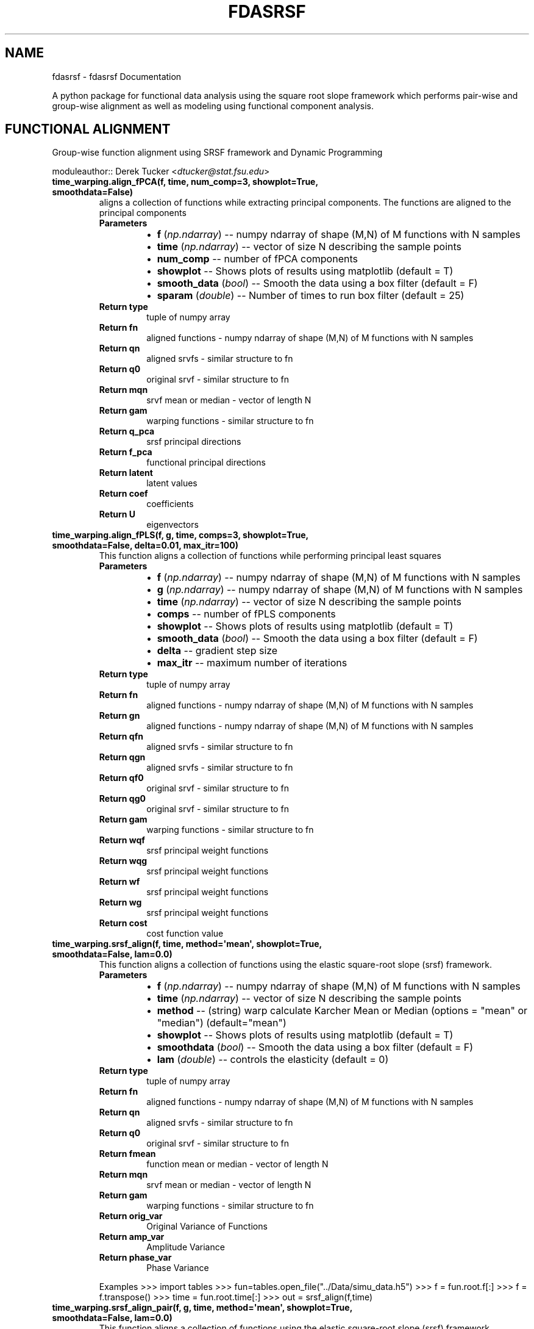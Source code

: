 .\" Man page generated from reStructuredText.
.
.TH "FDASRSF" "1" "October 25, 2013" "1.1" "fdasrsf"
.SH NAME
fdasrsf \- fdasrsf Documentation
.
.nr rst2man-indent-level 0
.
.de1 rstReportMargin
\\$1 \\n[an-margin]
level \\n[rst2man-indent-level]
level margin: \\n[rst2man-indent\\n[rst2man-indent-level]]
-
\\n[rst2man-indent0]
\\n[rst2man-indent1]
\\n[rst2man-indent2]
..
.de1 INDENT
.\" .rstReportMargin pre:
. RS \\$1
. nr rst2man-indent\\n[rst2man-indent-level] \\n[an-margin]
. nr rst2man-indent-level +1
.\" .rstReportMargin post:
..
.de UNINDENT
. RE
.\" indent \\n[an-margin]
.\" old: \\n[rst2man-indent\\n[rst2man-indent-level]]
.nr rst2man-indent-level -1
.\" new: \\n[rst2man-indent\\n[rst2man-indent-level]]
.in \\n[rst2man-indent\\n[rst2man-indent-level]]u
..
.
.nr rst2man-indent-level 0
.
.de1 rstReportMargin
\\$1 \\n[an-margin]
level \\n[rst2man-indent-level]
level margin: \\n[rst2man-indent\\n[rst2man-indent-level]]
-
\\n[rst2man-indent0]
\\n[rst2man-indent1]
\\n[rst2man-indent2]
..
.de1 INDENT
.\" .rstReportMargin pre:
. RS \\$1
. nr rst2man-indent\\n[rst2man-indent-level] \\n[an-margin]
. nr rst2man-indent-level +1
.\" .rstReportMargin post:
..
.de UNINDENT
. RE
.\" indent \\n[an-margin]
.\" old: \\n[rst2man-indent\\n[rst2man-indent-level]]
.nr rst2man-indent-level -1
.\" new: \\n[rst2man-indent\\n[rst2man-indent-level]]
.in \\n[rst2man-indent\\n[rst2man-indent-level]]u
..
.sp
A python package for functional data analysis using the square root slope framework which performs pair\-wise and
group\-wise alignment as well as modeling using functional component analysis.
.SH FUNCTIONAL ALIGNMENT
.sp
Group\-wise function alignment using SRSF framework and Dynamic Programming
.sp
moduleauthor:: Derek Tucker <\fI\%dtucker@stat.fsu.edu\fP>
.INDENT 0.0
.TP
.B time_warping.align_fPCA(f, time, num_comp=3, showplot=True, smoothdata=False)
aligns a collection of functions while extracting principal components. The functions are aligned to the principal
components
.INDENT 7.0
.TP
.B Parameters
.INDENT 7.0
.IP \(bu 2
\fBf\fP (\fInp.ndarray\fP) \-\- numpy ndarray of shape (M,N) of M functions with N samples
.IP \(bu 2
\fBtime\fP (\fInp.ndarray\fP) \-\- vector of size N describing the sample points
.IP \(bu 2
\fBnum_comp\fP \-\- number of fPCA components
.IP \(bu 2
\fBshowplot\fP \-\- Shows plots of results using matplotlib (default = T)
.IP \(bu 2
\fBsmooth_data\fP (\fI\%bool\fP) \-\- Smooth the data using a box filter (default = F)
.IP \(bu 2
\fBsparam\fP (\fIdouble\fP) \-\- Number of times to run box filter (default = 25)
.UNINDENT
.TP
.B Return type
tuple of numpy array
.TP
.B Return fn
aligned functions \- numpy ndarray of shape (M,N) of M functions with N samples
.TP
.B Return qn
aligned srvfs \- similar structure to fn
.TP
.B Return q0
original srvf \- similar structure to fn
.TP
.B Return mqn
srvf mean or median \- vector of length N
.TP
.B Return gam
warping functions \- similar structure to fn
.TP
.B Return q_pca
srsf principal directions
.TP
.B Return f_pca
functional principal directions
.TP
.B Return latent
latent values
.TP
.B Return coef
coefficients
.TP
.B Return U
eigenvectors
.UNINDENT
.UNINDENT
.INDENT 0.0
.TP
.B time_warping.align_fPLS(f, g, time, comps=3, showplot=True, smoothdata=False, delta=0.01, max_itr=100)
This function aligns a collection of functions while performing principal least squares
.INDENT 7.0
.TP
.B Parameters
.INDENT 7.0
.IP \(bu 2
\fBf\fP (\fInp.ndarray\fP) \-\- numpy ndarray of shape (M,N) of M functions with N samples
.IP \(bu 2
\fBg\fP (\fInp.ndarray\fP) \-\- numpy ndarray of shape (M,N) of M functions with N samples
.IP \(bu 2
\fBtime\fP (\fInp.ndarray\fP) \-\- vector of size N describing the sample points
.IP \(bu 2
\fBcomps\fP \-\- number of fPLS components
.IP \(bu 2
\fBshowplot\fP \-\- Shows plots of results using matplotlib (default = T)
.IP \(bu 2
\fBsmooth_data\fP (\fI\%bool\fP) \-\- Smooth the data using a box filter (default = F)
.IP \(bu 2
\fBdelta\fP \-\- gradient step size
.IP \(bu 2
\fBmax_itr\fP \-\- maximum number of iterations
.UNINDENT
.TP
.B Return type
tuple of numpy array
.TP
.B Return fn
aligned functions \- numpy ndarray of shape (M,N) of M functions with N samples
.TP
.B Return gn
aligned functions \- numpy ndarray of shape (M,N) of M functions with N samples
.TP
.B Return qfn
aligned srvfs \- similar structure to fn
.TP
.B Return qgn
aligned srvfs \- similar structure to fn
.TP
.B Return qf0
original srvf \- similar structure to fn
.TP
.B Return qg0
original srvf \- similar structure to fn
.TP
.B Return gam
warping functions \- similar structure to fn
.TP
.B Return wqf
srsf principal weight functions
.TP
.B Return wqg
srsf principal weight functions
.TP
.B Return wf
srsf principal weight functions
.TP
.B Return wg
srsf principal weight functions
.TP
.B Return cost
cost function value
.UNINDENT
.UNINDENT
.INDENT 0.0
.TP
.B time_warping.srsf_align(f, time, method=\(aqmean\(aq, showplot=True, smoothdata=False, lam=0.0)
This function aligns a collection of functions using the elastic square\-root slope (srsf) framework.
.INDENT 7.0
.TP
.B Parameters
.INDENT 7.0
.IP \(bu 2
\fBf\fP (\fInp.ndarray\fP) \-\- numpy ndarray of shape (M,N) of M functions with N samples
.IP \(bu 2
\fBtime\fP (\fInp.ndarray\fP) \-\- vector of size N describing the sample points
.IP \(bu 2
\fBmethod\fP \-\- (string) warp calculate Karcher Mean or Median (options = "mean" or "median") (default="mean")
.IP \(bu 2
\fBshowplot\fP \-\- Shows plots of results using matplotlib (default = T)
.IP \(bu 2
\fBsmoothdata\fP (\fI\%bool\fP) \-\- Smooth the data using a box filter (default = F)
.IP \(bu 2
\fBlam\fP (\fIdouble\fP) \-\- controls the elasticity (default = 0)
.UNINDENT
.TP
.B Return type
tuple of numpy array
.TP
.B Return fn
aligned functions \- numpy ndarray of shape (M,N) of M functions with N samples
.TP
.B Return qn
aligned srvfs \- similar structure to fn
.TP
.B Return q0
original srvf \- similar structure to fn
.TP
.B Return fmean
function mean or median \- vector of length N
.TP
.B Return mqn
srvf mean or median \- vector of length N
.TP
.B Return gam
warping functions \- similar structure to fn
.TP
.B Return orig_var
Original Variance of Functions
.TP
.B Return amp_var
Amplitude Variance
.TP
.B Return phase_var
Phase Variance
.UNINDENT
.sp
Examples
>>> import tables
>>> fun=tables.open_file("../Data/simu_data.h5")
>>> f = fun.root.f[:]
>>> f = f.transpose()
>>> time = fun.root.time[:]
>>> out = srsf_align(f,time)
.UNINDENT
.INDENT 0.0
.TP
.B time_warping.srsf_align_pair(f, g, time, method=\(aqmean\(aq, showplot=True, smoothdata=False, lam=0.0)
This function aligns a collection of functions using the elastic square\-root slope (srsf) framework.
.INDENT 7.0
.TP
.B Parameters
.INDENT 7.0
.IP \(bu 2
\fBf\fP (\fInp.ndarray\fP) \-\- numpy ndarray of shape (M,N) of M functions with N samples
.IP \(bu 2
\fBg\fP \-\- numpy ndarray of shape (M,N) of M functions with N samples
.IP \(bu 2
\fBtime\fP (\fInp.ndarray\fP) \-\- vector of size N describing the sample points
.IP \(bu 2
\fBmethod\fP \-\- (string) warp calculate Karcher Mean or Median (options = "mean" or "median") (default="mean")
.IP \(bu 2
\fBshowplot\fP \-\- Shows plots of results using matplotlib (default = T)
.IP \(bu 2
\fBsmoothdata\fP (\fI\%bool\fP) \-\- Smooth the data using a box filter (default = F)
.IP \(bu 2
\fBlam\fP (\fIdouble\fP) \-\- controls the elasticity (default = 0)
.UNINDENT
.TP
.B Return type
tuple of numpy array
.TP
.B Return fn
aligned functions \- numpy ndarray of shape (M,N) of M functions with N samples
.TP
.B Return gn
aligned functions \- numpy ndarray of shape (M,N) of M functions with N samples
.TP
.B Return qfn
aligned srvfs \- similar structure to fn
.TP
.B Return qgn
aligned srvfs \- similar structure to fn
.TP
.B Return qf0
original srvf \- similar structure to fn
.TP
.B Return qg0
original srvf \- similar structure to fn
.TP
.B Return fmean
f function mean or median \- vector of length N
.TP
.B Return gmean
g function mean or median \- vector of length N
.TP
.B Return mqfn
srvf mean or median \- vector of length N
.TP
.B Return mqgn
srvf mean or median \- vector of length N
.TP
.B Return gam
warping functions \- similar structure to fn
.UNINDENT
.UNINDENT
.SH FUNCTIONAL PRINCIPAL COMPONENT ANALYSIS
.sp
Vertical and Horizontal Functional Principal Component Analysis using SRSF
.sp
moduleauthor:: Derek Tucker <\fI\%dtucker@stat.fsu.edu\fP>
.INDENT 0.0
.TP
.B fPCA.horizfPCA(gam, time, no, showplot=True)
This function calculates horizontal functional principal component analysis on aligned data
.INDENT 7.0
.TP
.B Parameters
.INDENT 7.0
.IP \(bu 2
\fBgam\fP \-\- numpy ndarray of shape (M,N) of M warping functions
.IP \(bu 2
\fBtime\fP \-\- vector of size N describing the sample points
.IP \(bu 2
\fBno\fP (\fI\%int\fP) \-\- number of components to extract (default = 1)
.IP \(bu 2
\fBshowplot\fP (\fI\%bool\fP) \-\- Shows plots of results using matplotlib (default = T)
.UNINDENT
.TP
.B Return type
tuple of numpy ndarray
.TP
.B Return q_pca
srsf principal directions
.TP
.B Return f_pca
functional principal directions
.TP
.B Return latent
latent values
.TP
.B Return coef
coefficients
.TP
.B Return U
eigenvectors
.UNINDENT
.UNINDENT
.INDENT 0.0
.TP
.B fPCA.vertfPCA(fn, time, qn, no=1, showplot=True)
This function calculates vertical functional principal component analysis on aligned data
.INDENT 7.0
.TP
.B Parameters
.INDENT 7.0
.IP \(bu 2
\fBfn\fP \-\- numpy ndarray of shape (M,N) of M aligned functions with N samples
.IP \(bu 2
\fBtime\fP \-\- vector of size N describing the sample points
.IP \(bu 2
\fBqn\fP \-\- numpy ndarray of shape (M,N) of M aligned SRSF with N samples
.IP \(bu 2
\fBno\fP (\fI\%int\fP) \-\- number of components to extract (default = 1)
.IP \(bu 2
\fBshowplot\fP (\fI\%bool\fP) \-\- Shows plots of results using matplotlib (default = T)
.UNINDENT
.TP
.B Return type
tuple of numpy ndarray
.TP
.B Return q_pca
srsf principal directions
.TP
.B Return f_pca
functional principal directions
.TP
.B Return latent
latent values
.TP
.B Return coef
coefficients
.TP
.B Return U
eigenvectors
.UNINDENT
.UNINDENT
.SH GAUSSIAN GENERATIVE MODELS
.sp
Gaussian Model of functional data
.sp
moduleauthor:: Derek Tucker <\fI\%dtucker@stat.fsu.edu\fP>
.INDENT 0.0
.TP
.B gauss_model.gauss_model(fn, time, qn, gam, n=1, sort_samples=False)
This function models the functional data using a Gaussian model extracted from the principal components of the srvfs
.INDENT 7.0
.TP
.B Parameters
.INDENT 7.0
.IP \(bu 2
\fBfn\fP (\fInp.ndarray\fP) \-\- numpy ndarray of shape (M,N) of M aligned functions with N samples
.IP \(bu 2
\fBtime\fP (\fInp.ndarray\fP) \-\- vector of size N describing the sample points
.IP \(bu 2
\fBqn\fP (\fInp.ndarray\fP) \-\- numpy ndarray of shape (M,N) of M aligned srvfs with N samples
.IP \(bu 2
\fBgam\fP (\fInp.ndarray\fP) \-\- warping functions
.IP \(bu 2
\fBn\fP (\fIinteger\fP) \-\- number of random samples
.IP \(bu 2
\fBsort_samples\fP (\fI\%bool\fP) \-\- sort samples (default = T)
.UNINDENT
.TP
.B Return type
tuple of numpy array
.TP
.B Return fs
random aligned samples
.TP
.B Return gams
random warping functions
.TP
.B Return ft
random samples
.UNINDENT
.UNINDENT
.SH FUNCTIONAL PRINCIPAL LEAST SQUARES
.sp
Partial Least Squares using SVD
.sp
moduleauthor:: Derek Tucker <\fI\%dtucker@stat.fsu.edu\fP>
.INDENT 0.0
.TP
.B fPLS.pls_svd(time, qf, qg, no, alpha=0.0)
This function computes the partial least squares using SVD
.INDENT 7.0
.TP
.B Parameters
.INDENT 7.0
.IP \(bu 2
\fBtime\fP \-\- vector describing time samples
.IP \(bu 2
\fBqf\fP \-\- numpy ndarray of shape (M,N) of M functions with N samples
.IP \(bu 2
\fBqg\fP \-\- numpy ndarray of shape (M,N) of M functions with N samples
.IP \(bu 2
\fBno\fP \-\- number of components
.IP \(bu 2
\fBalpha\fP \-\- amount of smoothing (Default = 0.0 i.e., none)
.UNINDENT
.TP
.B Return type
numpy ndarray
.TP
.B Return wqf
f weight function
.TP
.B Return wqg
g weight function
.TP
.B Return alpha
smoothing value
.TP
.B Return values
singular values
.UNINDENT
.UNINDENT
.SH ELASTIC REGRESSION
.sp
Warping Invariant Regression using SRSF
.sp
moduleauthor:: Derek Tucker <\fI\%dtucker@stat.fsu.edu\fP>
.INDENT 0.0
.TP
.B regression.elastic_prediction(f, time, model, y=None)
This function identifies a regression model with phase\-variablity using elastic methods
.INDENT 7.0
.TP
.B Parameters
.INDENT 7.0
.IP \(bu 2
\fBf\fP \-\- numpy ndarray of shape (M,N) of M functions with N samples
.IP \(bu 2
\fBtime\fP \-\- vector of size N describing the sample points
.IP \(bu 2
\fBmodel\fP \-\- indentified model from elastic_regression
.IP \(bu 2
\fBy\fP \-\- truth, optional used to calculate SSE
.UNINDENT
.TP
.B Return type
tuple of numpy array
.TP
.B Return alpha
alpha parameter of model
.TP
.B Return beta
beta(t) of model
.TP
.B Return fn
aligned functions \- numpy ndarray of shape (M,N) of M functions with N samples
.TP
.B Return qn
aligned srvfs \- similar structure to fn
.TP
.B Return gamma
calculated warping functions
.TP
.B Return q
original training SRSFs
.TP
.B Return B
basis matrix
.TP
.B Return b
basis coefficients
.TP
.B Return SSE
sum of squared error
.UNINDENT
.UNINDENT
.INDENT 0.0
.TP
.B regression.elastic_regression(f, y, time, B=None)
This function identifies a regression model with phase\-variablity using elastic methods
.INDENT 7.0
.TP
.B Parameters
.INDENT 7.0
.IP \(bu 2
\fBf\fP (\fInp.ndarray\fP) \-\- numpy ndarray of shape (M,N) of M functions with N samples
.IP \(bu 2
\fBy\fP \-\- numpy array of N responses
.IP \(bu 2
\fBtime\fP (\fInp.ndarray\fP) \-\- vector of size N describing the sample points
.IP \(bu 2
\fBB\fP \-\- optional matrix describing Basis elements
.UNINDENT
.TP
.B Return type
tuple of numpy array
.TP
.B Return alpha
alpha parameter of model
.TP
.B Return beta
beta(t) of model
.TP
.B Return fn
aligned functions \- numpy ndarray of shape (M,N) of M functions with N samples
.TP
.B Return qn
aligned srvfs \- similar structure to fn
.TP
.B Return gamma
calculated warping functions
.TP
.B Return q
original training SRSFs
.TP
.B Return B
basis matrix
.TP
.B Return b
basis coefficients
.TP
.B Return SSE
sum of squared error
.UNINDENT
.UNINDENT
.SH UTILITY FUNCTIONS
.sp
Utility functions for SRSF Manipulations
.sp
moduleauthor:: Derek Tucker <\fI\%dtucker@stat.fsu.edu\fP>
.INDENT 0.0
.TP
.B utility_functions.SqrtMean(gam)
calculates the srsf of warping functions with corresponding shooting vectors
.INDENT 7.0
.TP
.B Parameters
\fBgam\fP \-\- numpy ndarray of shape (M,N) of M warping functions with N samples
.TP
.B Return type
2 numpy ndarray and vector
.TP
.B Return mu
Karcher mean psi function
.TP
.B Return gam_mu
vector of dim N which is the Karcher mean warping function
.TP
.B Return psi
numpy ndarray of shape (M,N) of M SRSF of the warping functions
.TP
.B Return vec
numpy ndarray of shape (M,N) of M shooting vectors
.UNINDENT
.UNINDENT
.INDENT 0.0
.TP
.B utility_functions.SqrtMeanInverse(gam)
finds the inverse of the mean of the set of the diffeomorphisms gamma
.INDENT 7.0
.TP
.B Parameters
\fBgam\fP \-\- numpy ndarray of shape (M,N) of M warping functions with N samples
.TP
.B Return type
vector
.TP
.B Return gamI
inverse of gam
.UNINDENT
.UNINDENT
.INDENT 0.0
.TP
.B utility_functions.cumtrapzmid(x, y, c)
cumulative trapezoidal numerical integration taken from midpoint
.INDENT 7.0
.TP
.B Parameters
.INDENT 7.0
.IP \(bu 2
\fBx\fP \-\- vector of size N describing the time samples
.IP \(bu 2
\fBy\fP \-\- vector of size N describing the function
.IP \(bu 2
\fBc\fP \-\- midpoint
.UNINDENT
.TP
.B Return type
vector
.TP
.B Return fa
cumulative integration
.UNINDENT
.UNINDENT
.INDENT 0.0
.TP
.B utility_functions.diffop(n, binsize=1)
Creates a second order differential operator
.INDENT 7.0
.TP
.B Parameters
.INDENT 7.0
.IP \(bu 2
\fBn\fP \-\- dimension
.IP \(bu 2
\fBbinsize\fP \-\- dx (default = 1)
.UNINDENT
.TP
.B Return type
numpy ndarray
.TP
.B Return m
matrix describing differential operator
.UNINDENT
.UNINDENT
.INDENT 0.0
.TP
.B utility_functions.elastic_distance(f1, f2, time, lam=0.0)
"
calculates the distances between function, where f1 is aligned to f2. In other words
calculates the elastic distances
.INDENT 7.0
.TP
.B Parameters
.INDENT 7.0
.IP \(bu 2
\fBf1\fP \-\- vector of size N
.IP \(bu 2
\fBf2\fP \-\- vector of size N
.IP \(bu 2
\fBtime\fP \-\- vector of size N describing the sample points
.IP \(bu 2
\fBlam\fP \-\- controls the elasticity (default = 0.0)
.UNINDENT
.TP
.B Return type
scalar
.TP
.B Return Dy
amplitude distance
.TP
.B Return Dx
phase distance
.UNINDENT
.UNINDENT
.INDENT 0.0
.TP
.B utility_functions.f_K_fold(Nobs, K=5)
generates sample indices for K\-fold cross validation
.sp
:param Nobs number of observations
:param K number of folds
.INDENT 7.0
.TP
.B Return type
numpy ndarray
.TP
.B Return train
train indexes (Nobs*(K\-1)/K X K)
.TP
.B Return test
test indexes (Nobs*(1/K) X K)
.UNINDENT
.UNINDENT
.INDENT 0.0
.TP
.B utility_functions.f_to_srsf(f, time)
converts f to a square\-root slope function (SRSF)
.INDENT 7.0
.TP
.B Parameters
.INDENT 7.0
.IP \(bu 2
\fBf\fP \-\- vector of size N samples
.IP \(bu 2
\fBtime\fP \-\- vector of size N describing the sample points
.UNINDENT
.TP
.B Return type
vector
.TP
.B Return q
srsf of f
.UNINDENT
.UNINDENT
.INDENT 0.0
.TP
.B utility_functions.geigen(Amat, Bmat, Cmat)
generalized eigenvalue problem of the form
.sp
max tr L\(aqAM / sqrt(tr L\(aqBL tr M\(aqCM) w.r.t. L and M
.sp
:param Amat numpy ndarray of shape (M,N)
:param Bmat numpy ndarray of shape (M,N)
:param Bmat numpy ndarray of shape (M,N)
.INDENT 7.0
.TP
.B Return type
numpy ndarray
.TP
.B Return values
eigenvalues
.TP
.B Return Lmat
left eigenvectors
.TP
.B Return Mmat
right eigenvectors
.UNINDENT
.UNINDENT
.INDENT 0.0
.TP
.B utility_functions.gradient_spline(time, f, smooth=False)
This function takes the gradient of f using b\-spline smoothing
.INDENT 7.0
.TP
.B Parameters
.INDENT 7.0
.IP \(bu 2
\fBtime\fP \-\- vector of size N describing the sample points
.IP \(bu 2
\fBf\fP \-\- numpy ndarray of shape (M,N) of M functions with N samples
.IP \(bu 2
\fBsmooth\fP \-\- smooth data (default = F)
.UNINDENT
.TP
.B Return type
tuple of numpy ndarray
.TP
.B Return f0
smoothed functions functions
.TP
.B Return g
first derivative of each function
.TP
.B Return g2
second derivative of each function
.UNINDENT
.UNINDENT
.INDENT 0.0
.TP
.B utility_functions.innerprod_q(time, q1, q2)
calculates the innerproduct between two srsfs
.sp
:param time vector descrbing time samples
:param q1 vector of srsf 1
:param q2 vector of srsf 2
.INDENT 7.0
.TP
.B Return type
scalar
.TP
.B Return val
inner product value
.UNINDENT
.UNINDENT
.INDENT 0.0
.TP
.B utility_functions.invertGamma(gam)
finds the inverse of the diffeomorphism gamma
.INDENT 7.0
.TP
.B Parameters
\fBgam\fP \-\- vector describing the warping function
.TP
.B Return type
vector
.TP
.B Return gamI
inverse of gam
.UNINDENT
.UNINDENT
.INDENT 0.0
.TP
.B utility_functions.optimum_reparam(q1, time, q2, lam=0.0)
calculates the warping to align srsf q2 to q1
.INDENT 7.0
.TP
.B Parameters
.INDENT 7.0
.IP \(bu 2
\fBq1\fP \-\- vector of size N or array of NxM samples of first SRSF
.IP \(bu 2
\fBtime\fP \-\- vector of size N describing the sample points
.IP \(bu 2
\fBq2\fP \-\- vector of size N or array of NxM samples samples of second SRSF
.IP \(bu 2
\fBlam\fP \-\- controls the amount of elasticity (default = 0.0)
.UNINDENT
.TP
.B Return type
vector
.TP
.B Return gam
describing the warping function used to align q2 with q1
.UNINDENT
.UNINDENT
.INDENT 0.0
.TP
.B utility_functions.optimum_reparam_pair(q, time, q1, q2, lam=0.0)
calculates the warping to align srsf pair q1 and q2 to q
.INDENT 7.0
.TP
.B Parameters
.INDENT 7.0
.IP \(bu 2
\fBq\fP \-\- vector of size N or array of NxM samples of first SRSF
.IP \(bu 2
\fBtime\fP \-\- vector of size N describing the sample points
.IP \(bu 2
\fBq1\fP \-\- vector of size N or array of NxM samples samples of second SRSF
.IP \(bu 2
\fBq2\fP \-\- vector of size N or array of NxM samples samples of second SRSF
.IP \(bu 2
\fBlam\fP \-\- controls the amount of elasticity (default = 0.0)
.UNINDENT
.TP
.B Return type
vector
.TP
.B Return gam
describing the warping function used to align q2 with q1
.UNINDENT
.UNINDENT
.INDENT 0.0
.TP
.B utility_functions.outlier_detection(q, time, mq, k=1.5)
calculates outlier\(aqs using geodesic distances of the SRSFs from the median
.INDENT 7.0
.TP
.B Parameters
.INDENT 7.0
.IP \(bu 2
\fBq\fP \-\- numpy ndarray of N x M of M SRS functions with N samples
.IP \(bu 2
\fBtime\fP \-\- vector of size N describing the sample points
.IP \(bu 2
\fBmq\fP \-\- median calculated using \fBtime_warping.srsf_align()\fP
.IP \(bu 2
\fBk\fP \-\- cutoff threshold (default = 1.5)
.UNINDENT
.TP
.B Returns
q_outlier: outlier functions
.UNINDENT
.UNINDENT
.INDENT 0.0
.TP
.B utility_functions.randomGamma(gam, num)
generates random warping functions
.INDENT 7.0
.TP
.B Parameters
.INDENT 7.0
.IP \(bu 2
\fBgam\fP \-\- numpy ndarray of N x M of M of warping functions
.IP \(bu 2
\fBnum\fP \-\- number of random functions
.UNINDENT
.TP
.B Returns
rgam: random warping functions
.UNINDENT
.UNINDENT
.INDENT 0.0
.TP
.B utility_functions.rgam(N, sigma, num)
Generates random warping functions
.INDENT 7.0
.TP
.B Parameters
.INDENT 7.0
.IP \(bu 2
\fBN\fP \-\- length of warping function
.IP \(bu 2
\fBsigma\fP \-\- variance of warping functions
.IP \(bu 2
\fBnum\fP \-\- number of warping functions
.UNINDENT
.TP
.B Returns
gam: numpy ndarray of warping functions
.UNINDENT
.UNINDENT
.INDENT 0.0
.TP
.B utility_functions.smooth_data(f, sparam)
This function smooths a collection of functions using a box filter
.INDENT 7.0
.TP
.B Parameters
.INDENT 7.0
.IP \(bu 2
\fBf\fP \-\- numpy ndarray of shape (M,N) of M functions with N samples
.IP \(bu 2
\fBsparam\fP \-\- Number of times to run box filter (default = 25)
.UNINDENT
.TP
.B Return type
numpy ndarray
.TP
.B Return f
smoothed functions functions
.UNINDENT
.UNINDENT
.INDENT 0.0
.TP
.B utility_functions.update_progress(progress)
This function creates a progress bar
.INDENT 7.0
.TP
.B Parameters
\fBprogress\fP \-\- fraction of progress
.UNINDENT
.UNINDENT
.INDENT 0.0
.TP
.B utility_functions.warp_q_gamma(time, q, gam)
warps a srsf q by gam
.sp
:param time vector describing time samples
:param q vector describing srsf
:param gam vector describing warping function
.INDENT 7.0
.TP
.B Return type
numpy ndarray
.TP
.B Return q_temp
warped srsf
.UNINDENT
.UNINDENT
.INDENT 0.0
.TP
.B utility_functions.zero_crossing(Y, q, bt, time, y_max, y_min, gmax, gmin)
finds zero\-crossing of optimal gamma, gam = s*gmax + (1\-s)*gmin from elastic regression model
.INDENT 7.0
.TP
.B Parameters
.INDENT 7.0
.IP \(bu 2
\fBY\fP \-\- response
.IP \(bu 2
\fBq\fP \-\- predicitve function
.IP \(bu 2
\fBbt\fP \-\- basis function
.IP \(bu 2
\fBtime\fP \-\- time samples
.IP \(bu 2
\fBy_max\fP \-\- maximum repsonse for warping function gmax
.IP \(bu 2
\fBy_min\fP \-\- minimum response for warping function gmin
.IP \(bu 2
\fBgmax\fP \-\- max warping function
.IP \(bu 2
\fBgmin\fP \-\- min warping fucntion
.UNINDENT
.TP
.B Return type
numpy array
.TP
.B Return gamma
optimal warping function
.UNINDENT
.UNINDENT
.sp
References:
.INDENT 0.0
.INDENT 3.5
Srivastava, A., Wu, W., Kurtek, S., Klassen, E., Marron, J. S., May 2011. Registration of functional data using
fisher\-rao metric, arXiv:1103.3817v2 [math.ST].
.sp
Tucker, J. D., Wu, W., Srivastava, A., Generative Models for Function Data using Phase and Amplitude Separation,
Computational Statistics and Data Analysis (2012), 10.1016/j.csda.2012.12.001.
.UNINDENT
.UNINDENT
.INDENT 0.0
.IP \(bu 2
\fIgenindex\fP
.IP \(bu 2
\fImodindex\fP
.IP \(bu 2
\fIsearch\fP
.UNINDENT
.SH AUTHOR
J. Derek Tucker
.SH COPYRIGHT
2013, J. Derek Tucker
.\" Generated by docutils manpage writer.
.
